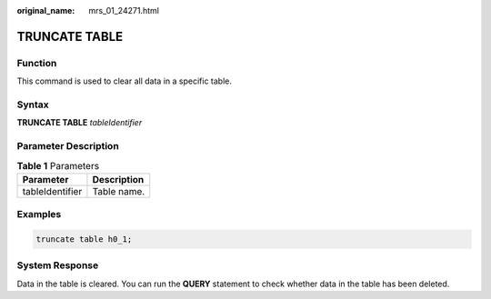 :original_name: mrs_01_24271.html

.. _mrs_01_24271:

TRUNCATE TABLE
==============

Function
--------

This command is used to clear all data in a specific table.

Syntax
------

**TRUNCATE TABLE** *tableIdentifier*

Parameter Description
---------------------

.. table:: **Table 1** Parameters

   =============== ===========
   Parameter       Description
   =============== ===========
   tableIdentifier Table name.
   =============== ===========

Examples
--------

.. code-block::

   truncate table h0_1;

System Response
---------------

Data in the table is cleared. You can run the **QUERY** statement to check whether data in the table has been deleted.
